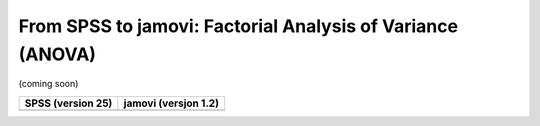 .. sectionauthor:: `Sebastian Jentschke <https://www.uib.no/en/persons/Sebastian.Jentschke>`_

===========================================================
From SPSS to jamovi: Factorial Analysis of Variance (ANOVA) 
===========================================================

(coming soon)

+--------------------------------------+--------------------------------------+
| **SPSS** (version 25)                | **jamovi** (versjon 1.2)             |
+======================================+======================================+
|                                      |                                      |
+--------------------------------------+--------------------------------------+
